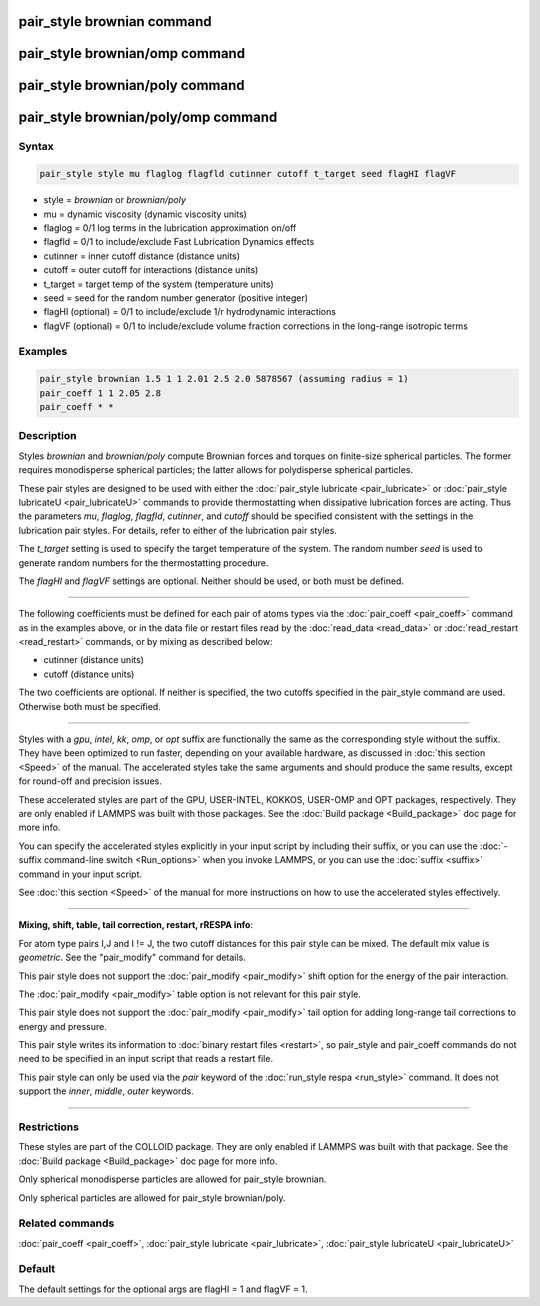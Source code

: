 .. index:: pair_style brownian

pair_style brownian command
===========================

pair_style brownian/omp command
================================

pair_style brownian/poly command
================================

pair_style brownian/poly/omp command
====================================

Syntax
""""""

.. code-block:: LAMMPS

   pair_style style mu flaglog flagfld cutinner cutoff t_target seed flagHI flagVF

* style = *brownian* or *brownian/poly*
* mu = dynamic viscosity (dynamic viscosity units)
* flaglog = 0/1 log terms in the lubrication approximation on/off
* flagfld = 0/1 to include/exclude Fast Lubrication Dynamics effects
* cutinner = inner cutoff distance (distance units)
* cutoff = outer cutoff for interactions (distance units)
* t\_target = target temp of the system (temperature units)
* seed = seed for the random number generator (positive integer)
* flagHI (optional) = 0/1 to include/exclude 1/r hydrodynamic interactions
* flagVF (optional) = 0/1 to include/exclude volume fraction corrections in the long-range isotropic terms

Examples
""""""""

.. code-block:: LAMMPS

   pair_style brownian 1.5 1 1 2.01 2.5 2.0 5878567 (assuming radius = 1)
   pair_coeff 1 1 2.05 2.8
   pair_coeff * *

Description
"""""""""""

Styles *brownian* and *brownian/poly* compute Brownian forces and
torques on finite-size spherical particles.  The former requires
monodisperse spherical particles; the latter allows for polydisperse
spherical particles.

These pair styles are designed to be used with either the :doc:`pair_style lubricate <pair_lubricate>` or :doc:`pair_style lubricateU <pair_lubricateU>` commands to provide thermostatting
when dissipative lubrication forces are acting.  Thus the parameters
*mu*\ , *flaglog*\ , *flagfld*\ , *cutinner*\ , and *cutoff* should be
specified consistent with the settings in the lubrication pair styles.
For details, refer to either of the lubrication pair styles.

The *t\_target* setting is used to specify the target temperature of
the system.  The random number *seed* is used to generate random
numbers for the thermostatting procedure.

The *flagHI* and *flagVF* settings are optional.  Neither should be
used, or both must be defined.

----------

The following coefficients must be defined for each pair of atoms
types via the :doc:`pair_coeff <pair_coeff>` command as in the examples
above, or in the data file or restart files read by the
:doc:`read_data <read_data>` or :doc:`read_restart <read_restart>`
commands, or by mixing as described below:

* cutinner (distance units)
* cutoff (distance units)

The two coefficients are optional.  If neither is specified, the two
cutoffs specified in the pair\_style command are used.  Otherwise both
must be specified.

----------

Styles with a *gpu*\ , *intel*\ , *kk*\ , *omp*\ , or *opt* suffix are
functionally the same as the corresponding style without the suffix.
They have been optimized to run faster, depending on your available
hardware, as discussed in :doc:`this section <Speed>` of
the manual.  The accelerated styles take the same arguments and should
produce the same results, except for round-off and precision issues.

These accelerated styles are part of the GPU, USER-INTEL, KOKKOS,
USER-OMP and OPT packages, respectively.  They are only enabled if
LAMMPS was built with those packages.  See the :doc:`Build package <Build_package>` doc page for more info.

You can specify the accelerated styles explicitly in your input script
by including their suffix, or you can use the :doc:`-suffix command-line switch <Run_options>` when you invoke LAMMPS, or you can use the
:doc:`suffix <suffix>` command in your input script.

See :doc:`this section <Speed>` of the manual for more
instructions on how to use the accelerated styles effectively.

----------

**Mixing, shift, table, tail correction, restart, rRESPA info**\ :

For atom type pairs I,J and I != J, the two cutoff distances for this
pair style can be mixed.  The default mix value is *geometric*\ .  See
the "pair\_modify" command for details.

This pair style does not support the :doc:`pair_modify <pair_modify>`
shift option for the energy of the pair interaction.

The :doc:`pair_modify <pair_modify>` table option is not relevant
for this pair style.

This pair style does not support the :doc:`pair_modify <pair_modify>`
tail option for adding long-range tail corrections to energy and
pressure.

This pair style writes its information to :doc:`binary restart files <restart>`, so pair\_style and pair\_coeff commands do not need
to be specified in an input script that reads a restart file.

This pair style can only be used via the *pair* keyword of the
:doc:`run_style respa <run_style>` command.  It does not support the
*inner*\ , *middle*\ , *outer* keywords.

----------

Restrictions
""""""""""""

These styles are part of the COLLOID package.  They are only enabled
if LAMMPS was built with that package.  See the :doc:`Build package <Build_package>` doc page for more info.

Only spherical monodisperse particles are allowed for pair\_style
brownian.

Only spherical particles are allowed for pair\_style brownian/poly.

Related commands
""""""""""""""""

:doc:`pair_coeff <pair_coeff>`, :doc:`pair_style lubricate <pair_lubricate>`, :doc:`pair_style lubricateU <pair_lubricateU>`

Default
"""""""

The default settings for the optional args are flagHI = 1 and flagVF =
1.

